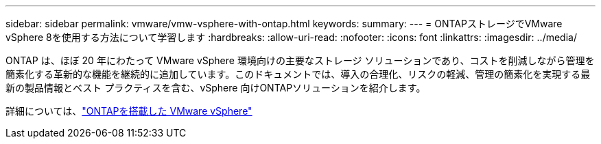 ---
sidebar: sidebar 
permalink: vmware/vmw-vsphere-with-ontap.html 
keywords:  
summary:  
---
= ONTAPストレージでVMware vSphere 8を使用する方法について学習します
:hardbreaks:
:allow-uri-read: 
:nofooter: 
:icons: font
:linkattrs: 
:imagesdir: ../media/


[role="lead"]
ONTAP は、ほぼ 20 年にわたって VMware vSphere 環境向けの主要なストレージ ソリューションであり、コストを削減しながら管理を簡素化する革新的な機能を継続的に追加しています。このドキュメントでは、導入の合理化、リスクの軽減、管理の簡素化を実現する最新の製品情報とベスト プラクティスを含む、vSphere 向けONTAPソリューションを紹介します。

詳細については、link:https://docs.netapp.com/us-en/ontap-apps-dbs/vmware/vmware-vsphere-overview.html["ONTAPを搭載した VMware vSphere"]
